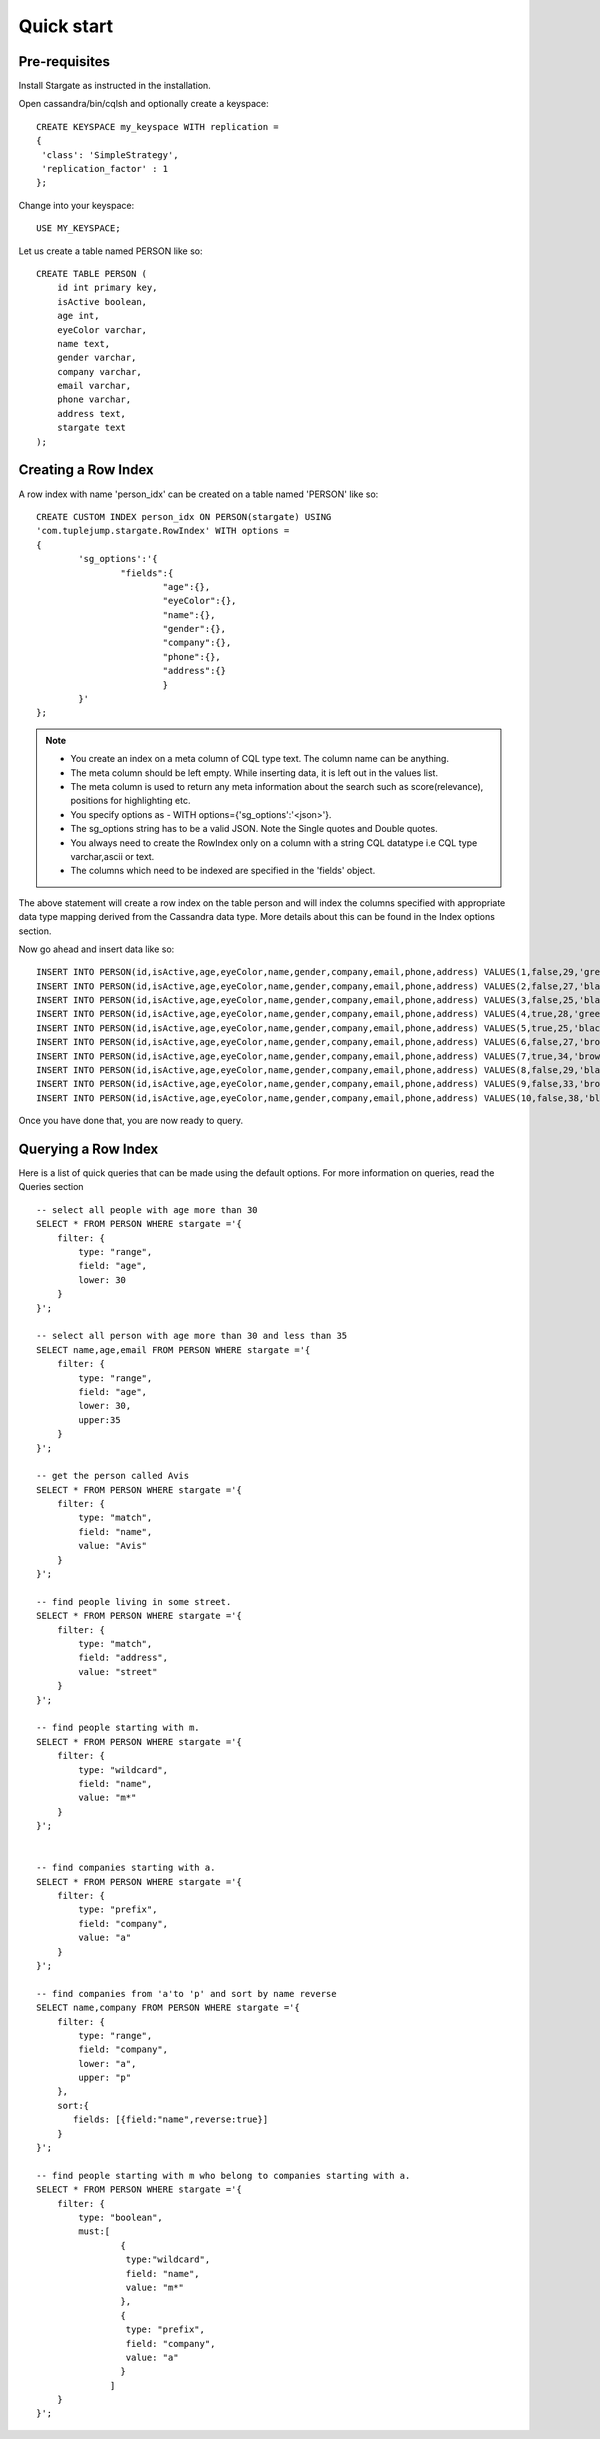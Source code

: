 Quick start
================

Pre-requisites
^^^^^^^^^^^^^^^
Install Stargate as instructed in the installation.

Open cassandra/bin/cqlsh and optionally create a keyspace::

	CREATE KEYSPACE my_keyspace WITH replication = 
	{
	 'class': 'SimpleStrategy', 
	 'replication_factor' : 1 
	};

Change into your keyspace::

	USE MY_KEYSPACE;

Let us create a table named PERSON like so::

	CREATE TABLE PERSON (
	    id int primary key,
	    isActive boolean,
	    age int,
	    eyeColor varchar,
	    name text,
	    gender varchar,
	    company varchar,
	    email varchar,
	    phone varchar,
	    address text,
	    stargate text
	);


Creating a Row Index
^^^^^^^^^^^^^^^^^^^^^
A row index with name 'person_idx' can be created on a table named 'PERSON' like so::
	
	CREATE CUSTOM INDEX person_idx ON PERSON(stargate) USING
	'com.tuplejump.stargate.RowIndex' WITH options =
	{
	        'sg_options':'{
	                "fields":{
	                        "age":{},
	                        "eyeColor":{},
	                        "name":{},
	                        "gender":{},
	                        "company":{},
	                        "phone":{},
	                        "address":{}
	                        }
	        }'
	};

.. note::

	* You create an index on a meta column of CQL type text. The column name can be anything.
	* The meta column should be left empty. While inserting data, it is left out in the values list.
	* The meta column is used to return any meta information about the search such as score(relevance), positions for highlighting etc.
	* You specify options as - WITH options={'sg_options':'<json>'}. 
	* The sg_options string has to be a valid JSON. Note the Single quotes and Double quotes. 
	* You always need to create the RowIndex only on a column with a string CQL datatype i.e CQL type varchar,ascii or text.
	* The columns which need to be indexed are specified in the 'fields' object. 

The above statement will create a row index on the table person and will index the columns specified with appropriate data type mapping derived from the Cassandra data type. More details about this can be found in the Index options section.

Now go ahead and insert data like so::

	INSERT INTO PERSON(id,isActive,age,eyeColor,name,gender,company,email,phone,address) VALUES(1,false,29,'green','Davidson Hurst','male','TALKOLA','davidsonhurst@talkola.com','+1 (950) 405-2257','691 Hampton Place, Felt, North Carolina, 8466');
	INSERT INTO PERSON(id,isActive,age,eyeColor,name,gender,company,email,phone,address) VALUES(2,false,27,'black','Maxwell Kemp','male','AMTAP','maxwellkemp@amtap.com','+1 (800) 495-3822','466 Kenilworth Place, Fivepointville, Maryland, 6240');
	INSERT INTO PERSON(id,isActive,age,eyeColor,name,gender,company,email,phone,address) VALUES(3,false,25,'black','Cecelia Cain','female','MAINELAND','ceceliacain@maineland.com','+1 (874) 590-2058','644 Broome Street, Rutherford, Delaware, 6271');
	INSERT INTO PERSON(id,isActive,age,eyeColor,name,gender,company,email,phone,address) VALUES(4,true,28,'green','Morse Sanders','male','APEX','morsesanders@apex.com','+1 (857) 427-3391','786 Division Avenue, Rose, Rhode Island, 4217');
	INSERT INTO PERSON(id,isActive,age,eyeColor,name,gender,company,email,phone,address) VALUES(5,true,25,'black','Fernandez Morse','male','OPTICALL','fernandezmorse@opticall.com','+1 (911) 442-2649','116 Suydam Place, Libertytown, Michigan, 2257');
	INSERT INTO PERSON(id,isActive,age,eyeColor,name,gender,company,email,phone,address) VALUES(6,false,27,'brown','Ryan Ross','male','ZAPHIRE','ryanross@zaphire.com','+1 (843) 423-2420','804 Erskine Loop, Robinette, Marshall Islands, 9161');
	INSERT INTO PERSON(id,isActive,age,eyeColor,name,gender,company,email,phone,address) VALUES(7,true,34,'brown','Avis Mosley','female','TETRATREX','avismosley@tetratrex.com','+1 (883) 461-3832','391 Heyward Street, Hayes, Alabama, 5934');
	INSERT INTO PERSON(id,isActive,age,eyeColor,name,gender,company,email,phone,address) VALUES(8,false,29,'black','Juana Ewing','female','REPETWIRE','juanaewing@repetwire.com','+1 (809) 410-2791','510 Lake Avenue, Austinburg, Virgin Islands, 2964');
	INSERT INTO PERSON(id,isActive,age,eyeColor,name,gender,company,email,phone,address) VALUES(9,false,33,'brown','Edwards Patton','male','MANGELICA','edwardspatton@mangelica.com','+1 (977) 508-2935','131 Stone Avenue, Cucumber, Minnesota, 4601');
	INSERT INTO PERSON(id,isActive,age,eyeColor,name,gender,company,email,phone,address) VALUES(10,false,38,'blue','Weaver Carson','male','ISOLOGIX','weavercarson@isologix.com','+1 (916) 566-2681','560 Hanson Place, Gardners, Puerto Rico, 7821');

Once you have done that, you are now ready to query.

Querying a Row Index
^^^^^^^^^^^^^^^^^^^^^
Here is a list of quick queries that can be made using the default options. For more information on queries, read the Queries section ::

	-- select all people with age more than 30
	SELECT * FROM PERSON WHERE stargate ='{
	    filter: {
	        type: "range",
	        field: "age",
	        lower: 30
	    }
	}';

	-- select all person with age more than 30 and less than 35
	SELECT name,age,email FROM PERSON WHERE stargate ='{
	    filter: {
	        type: "range",
	        field: "age",
	        lower: 30,
	        upper:35
	    }
	}';

	-- get the person called Avis
	SELECT * FROM PERSON WHERE stargate ='{
	    filter: {
	        type: "match",
	        field: "name",
	        value: "Avis"
	    }
	}';

	-- find people living in some street.
	SELECT * FROM PERSON WHERE stargate ='{
	    filter: {
	        type: "match",
	        field: "address",
	        value: "street"
	    }
	}';

	-- find people starting with m.
	SELECT * FROM PERSON WHERE stargate ='{
	    filter: {
	        type: "wildcard",
	        field: "name",
	        value: "m*"
	    }
	}';


	-- find companies starting with a.
	SELECT * FROM PERSON WHERE stargate ='{
	    filter: {
	        type: "prefix",
	        field: "company",
	        value: "a"
	    }
	}';

	-- find companies from 'a'to 'p' and sort by name reverse
	SELECT name,company FROM PERSON WHERE stargate ='{
	    filter: {
	        type: "range",
	        field: "company",
	        lower: "a",
	        upper: "p"
	    },
	    sort:{
	       fields: [{field:"name",reverse:true}]
	    }
	}';

	-- find people starting with m who belong to companies starting with a.
	SELECT * FROM PERSON WHERE stargate ='{
	    filter: {
	        type: "boolean",
	        must:[
	        	{
	        	 type:"wildcard",
	        	 field: "name",
	        	 value: "m*"
	        	},
	        	{
	        	 type: "prefix",
	        	 field: "company",
	        	 value: "a"
	        	}
	              ]
	    }
	}';



